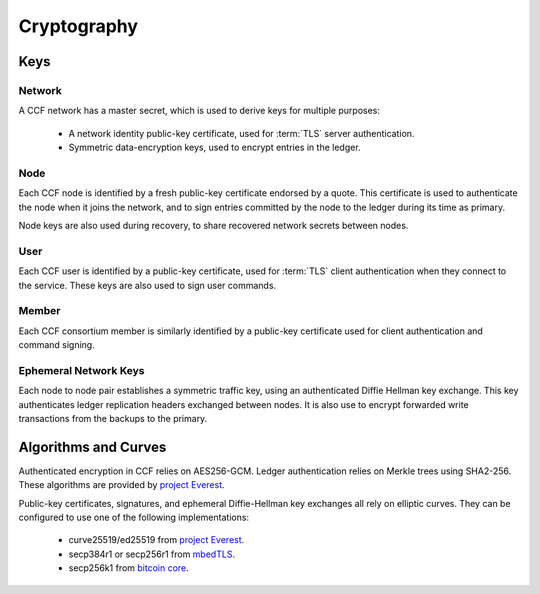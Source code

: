 Cryptography
============

Keys
----

Network
```````

A CCF network has a master secret, which is used to derive keys for multiple purposes:

 * A network identity public-key certificate, used for :term:`TLS` server authentication.
 * Symmetric data-encryption keys, used to encrypt entries in the ledger.

Node
````

Each CCF node is identified by a fresh public-key certificate endorsed by a quote. 
This certificate is used to authenticate the node when it joins the
network, and to sign entries committed by the node to the ledger during its time as primary.

Node keys are also used during recovery, to share recovered network secrets between nodes.

User
````

Each CCF user is identified by a public-key certificate, used for :term:`TLS` client authentication when they connect to the service.
These keys are also used to sign user commands.

Member
``````

Each CCF consortium member is similarly identified by a public-key certificate used for client authentication and command signing.

Ephemeral Network Keys
``````````````````````

Each node to node pair establishes a symmetric traffic key, using an authenticated Diffie Hellman key exchange.
This key authenticates ledger replication headers exchanged between  nodes. It is also use to encrypt forwarded
write transactions from the backups to the primary.

Algorithms and Curves
---------------------

Authenticated encryption in CCF relies on AES256-GCM. Ledger authentication relies on Merkle trees using SHA2-256. These algorithms are provided by `project Everest <https://project-everest.github.io/>`_.

Public-key certificates, signatures, and ephemeral Diffie-Hellman key exchanges all rely on
elliptic curves. They can be configured to use one of the following implementations:

 * curve25519/ed25519 from `project Everest <https://project-everest.github.io/>`_.
 * secp384r1 or secp256r1 from `mbedTLS <https://tls.mbed.org/>`_.
 * secp256k1 from `bitcoin core <https://github.com/bitcoin-core/secp256k1>`_.
